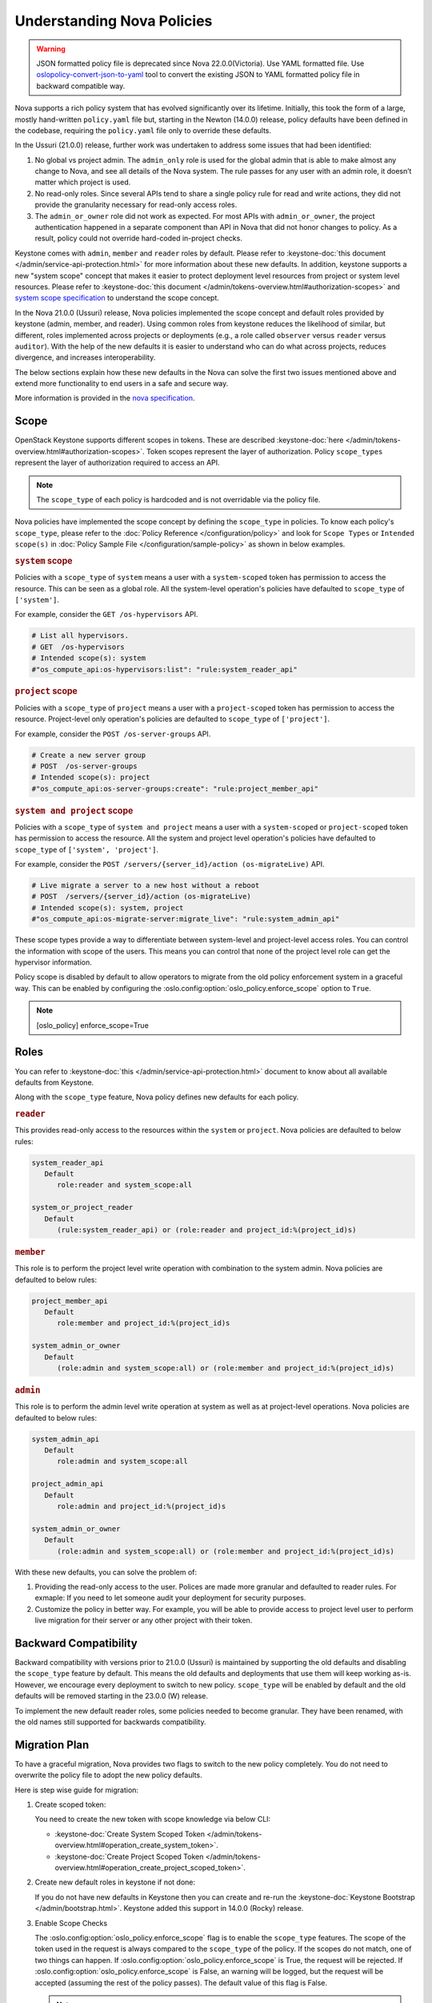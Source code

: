 Understanding Nova Policies
===========================

.. warning::

   JSON formatted policy file is deprecated since Nova 22.0.0(Victoria).
   Use YAML formatted file. Use `oslopolicy-convert-json-to-yaml`__ tool
   to convert the existing JSON to YAML formatted policy file in backward
   compatible way.

.. __: https://docs.openstack.org/oslo.policy/latest/cli/oslopolicy-convert-json-to-yaml.html

Nova supports a rich policy system that has evolved significantly over its
lifetime. Initially, this took the form of a large, mostly hand-written
``policy.yaml`` file but, starting in the Newton (14.0.0) release, policy
defaults have been defined in the codebase, requiring the ``policy.yaml``
file only to override these defaults.

In the Ussuri (21.0.0) release, further work was undertaken to address some
issues that had been identified:

#. No global vs project admin. The ``admin_only`` role is used for the global
   admin that is able to make almost any change to Nova, and see all details
   of the Nova system. The rule passes for any user with an admin role, it
   doesn’t matter which project is used.

#. No read-only roles. Since several APIs tend to share a single policy rule
   for read and write actions, they did not provide the granularity necessary
   for read-only access roles.

#. The ``admin_or_owner`` role did not work as expected. For most APIs with
   ``admin_or_owner``, the project authentication happened in a separate
   component than API in Nova that did not honor changes to policy. As a
   result, policy could not override hard-coded in-project checks.

Keystone comes with ``admin``, ``member`` and ``reader`` roles by default.
Please refer to :keystone-doc:`this document </admin/service-api-protection.html>`
for more information about these new defaults. In addition, keystone supports
a new "system scope" concept that makes it easier to protect deployment level
resources from project or system level resources. Please refer to
:keystone-doc:`this document </admin/tokens-overview.html#authorization-scopes>`
and `system scope specification <https://specs.openstack.org/openstack/keystone-specs/specs/keystone/queens/system-scope.html>`_ to understand the scope concept.

In the Nova 21.0.0 (Ussuri) release, Nova policies implemented
the scope concept and default roles provided by keystone (admin, member,
and reader). Using common roles from keystone reduces the likelihood of
similar, but different, roles implemented across projects or deployments
(e.g., a role called ``observer`` versus ``reader`` versus ``auditor``).
With the help of the new defaults it is easier to understand who can do
what across projects, reduces divergence, and increases interoperability.

The below sections explain how these new defaults in the Nova can solve the
first two issues mentioned above and extend more functionality to end users
in a safe and secure way.

More information is provided in the `nova specification <https://specs.openstack.org/openstack/nova-specs/specs/ussuri/approved/policy-defaults-refresh.html>`_.

Scope
-----

OpenStack Keystone supports different scopes in tokens.
These are described :keystone-doc:`here </admin/tokens-overview.html#authorization-scopes>`.
Token scopes represent the layer of authorization. Policy ``scope_types``
represent the layer of authorization required to access an API.

.. note::

     The ``scope_type`` of each policy is hardcoded and is not
     overridable via the policy file.

Nova policies have implemented the scope concept by defining the ``scope_type``
in policies. To know each policy's ``scope_type``, please refer to the
:doc:`Policy Reference </configuration/policy>` and look for ``Scope Types`` or
``Intended scope(s)`` in :doc:`Policy Sample File </configuration/sample-policy>`
as shown in below examples.

.. rubric:: ``system`` scope

Policies with a ``scope_type`` of ``system`` means a user with a
``system-scoped`` token has permission to access the resource. This can be
seen as a global role. All the system-level operation's policies
have defaulted to ``scope_type`` of ``['system']``.

For example, consider the ``GET /os-hypervisors`` API.

.. code::

    # List all hypervisors.
    # GET  /os-hypervisors
    # Intended scope(s): system
    #"os_compute_api:os-hypervisors:list": "rule:system_reader_api"

.. rubric:: ``project`` scope

Policies with a ``scope_type`` of ``project`` means a user with a
``project-scoped`` token has permission to access the resource. Project-level
only operation's policies are defaulted to ``scope_type`` of ``['project']``.

For example, consider the ``POST /os-server-groups`` API.

.. code::

    # Create a new server group
    # POST  /os-server-groups
    # Intended scope(s): project
    #"os_compute_api:os-server-groups:create": "rule:project_member_api"

.. rubric:: ``system and project`` scope

Policies with a ``scope_type`` of ``system and project`` means a user with a
``system-scoped`` or ``project-scoped`` token has permission to access the
resource. All the system and project level operation's policies have defaulted
to ``scope_type`` of ``['system', 'project']``.

For example, consider the ``POST /servers/{server_id}/action (os-migrateLive)``
API.

.. code::

    # Live migrate a server to a new host without a reboot
    # POST  /servers/{server_id}/action (os-migrateLive)
    # Intended scope(s): system, project
    #"os_compute_api:os-migrate-server:migrate_live": "rule:system_admin_api"

These scope types provide a way to differentiate between system-level and
project-level access roles. You can control the information with scope of the
users. This means you can control that none of the project level role can get
the hypervisor information.

Policy scope is disabled by default to allow operators to migrate from
the old policy enforcement system in a graceful way. This can be
enabled by configuring the :oslo.config:option:`oslo_policy.enforce_scope`
option to ``True``.

.. note::

  [oslo_policy]
  enforce_scope=True


Roles
-----

You can refer to :keystone-doc:`this </admin/service-api-protection.html>`
document to know about all available defaults from Keystone.

Along with the ``scope_type`` feature, Nova policy defines new
defaults for each policy.

.. rubric:: ``reader``

This provides read-only access to the resources within the ``system`` or
``project``. Nova policies are defaulted to below rules:

.. code::

   system_reader_api
      Default
         role:reader and system_scope:all

   system_or_project_reader
      Default
         (rule:system_reader_api) or (role:reader and project_id:%(project_id)s)

.. rubric:: ``member``

This role is to perform the project level write operation with combination
to the system admin. Nova policies are defaulted to below rules:

.. code::

   project_member_api
      Default
         role:member and project_id:%(project_id)s

   system_admin_or_owner
      Default
         (role:admin and system_scope:all) or (role:member and project_id:%(project_id)s)

.. rubric:: ``admin``

This role is to perform the admin level write operation at system as well
as at project-level operations. Nova policies are defaulted to below rules:

.. code::

   system_admin_api
      Default
         role:admin and system_scope:all

   project_admin_api
      Default
         role:admin and project_id:%(project_id)s

   system_admin_or_owner
      Default
         (role:admin and system_scope:all) or (role:member and project_id:%(project_id)s)

With these new defaults, you can solve the problem of:

#. Providing the read-only access to the user. Polices are made more granular
   and defaulted to reader rules. For exmaple: If you need to let someone audit
   your deployment for security purposes.

#. Customize the policy in better way. For example, you will be able
   to provide access to project level user to perform live migration for their
   server or any other project with their token.


Backward Compatibility
----------------------

Backward compatibility with versions prior to 21.0.0 (Ussuri) is maintained by
supporting the old defaults and disabling the ``scope_type`` feature by default.
This means the old defaults and deployments that use them will keep working
as-is. However, we encourage every deployment to switch to new policy.
``scope_type`` will be enabled by default and the old defaults will be removed
starting in the 23.0.0 (W) release.

To implement the new default reader roles, some policies needed to become
granular. They have been renamed, with the old names still supported for
backwards compatibility.

Migration Plan
--------------

To have a graceful migration, Nova provides two flags to switch to the new
policy completely. You do not need to overwrite the policy file to adopt the
new policy defaults.

Here is step wise guide for migration:

#. Create scoped token:

   You need to create the new token with scope knowledge via below CLI:

   - :keystone-doc:`Create System Scoped Token </admin/tokens-overview.html#operation_create_system_token>`.
   - :keystone-doc:`Create Project Scoped Token </admin/tokens-overview.html#operation_create_project_scoped_token>`.

#. Create new default roles in keystone if not done:

   If you do not have new defaults in Keystone then you can create and re-run
   the :keystone-doc:`Keystone Bootstrap </admin/bootstrap.html>`. Keystone
   added this support in 14.0.0 (Rocky) release.

#. Enable Scope Checks

   The :oslo.config:option:`oslo_policy.enforce_scope` flag is to enable the
   ``scope_type`` features. The scope of the token used in the request is
   always compared to the ``scope_type`` of the policy. If the scopes do not
   match, one of two things can happen. If :oslo.config:option:`oslo_policy.enforce_scope`
   is True, the request will be rejected. If  :oslo.config:option:`oslo_policy.enforce_scope`
   is False, an warning will be logged, but the request will be accepted
   (assuming the rest of the policy passes). The default value of this flag
   is False.

   .. note:: Before you enable this flag, you need to audit your users and make
             sure everyone who needs system-level access has a system role
             assignment in keystone.

#. Enable new defaults

   The :oslo.config:option:`oslo_policy.enforce_new_defaults` flag switches
   the policy to new defaults-only. This flag controls whether or not to use
   old deprecated defaults when evaluating policies. If True, the old
   deprecated defaults are not evaluated. This means if any existing
   token is allowed for old defaults but is disallowed for new defaults,
   it will be rejected. The default value of this flag is False.

   .. note:: Before you enable this flag, you need to educate users about the
             different roles they need to use to continue using Nova APIs.


#. Check for deprecated policies

   A few policies were made more granular to implement the reader roles. New
   policy names are available to use. If old policy names which are renamed
   are overwritten in policy file, then warning will be logged. Please migrate
   those policies to new policy names.

We expect all deployments to migrate to new policy by 23.0.0 release so that
we can remove the support of old policies.
